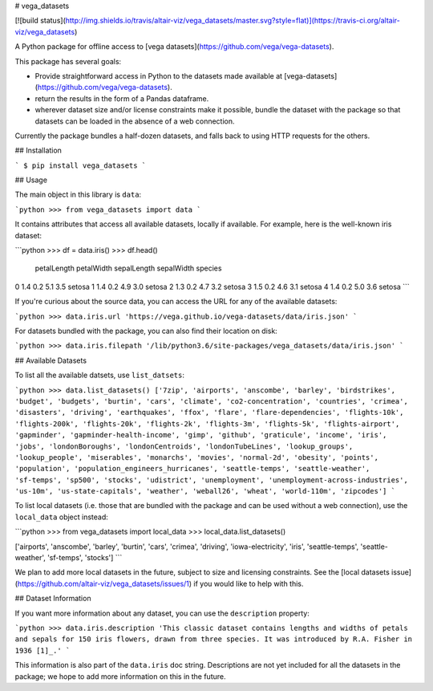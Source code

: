 # vega_datasets

[![build status](http://img.shields.io/travis/altair-viz/vega_datasets/master.svg?style=flat)](https://travis-ci.org/altair-viz/vega_datasets)

A Python package for offline access to [vega datasets](https://github.com/vega/vega-datasets).

This package has several goals:

- Provide straightforward access in Python to the datasets made available at [vega-datasets](https://github.com/vega/vega-datasets).
- return the results in the form of a Pandas dataframe.
- wherever dataset size and/or license constraints make it possible, bundle the dataset with the package so that datasets can be loaded in the absence of a web connection.

Currently the package bundles a half-dozen datasets, and falls back to using HTTP requests for the others.

## Installation

```
$ pip install vega_datasets
```

## Usage

The main object in this library is ``data``:

```python
>>> from vega_datasets import data
```

It contains attributes that access all available datasets, locally if
available. For example, here is the well-known iris dataset:

```python
>>> df = data.iris()
>>> df.head()
   petalLength  petalWidth  sepalLength  sepalWidth species
0          1.4         0.2          5.1         3.5  setosa
1          1.4         0.2          4.9         3.0  setosa
2          1.3         0.2          4.7         3.2  setosa
3          1.5         0.2          4.6         3.1  setosa
4          1.4         0.2          5.0         3.6  setosa
```

If you're curious about the source data, you can access the URL for any of the available datasets:

```python
>>> data.iris.url
'https://vega.github.io/vega-datasets/data/iris.json'
```

For datasets bundled with the package, you can also find their location on disk:

```python
>>> data.iris.filepath
'/lib/python3.6/site-packages/vega_datasets/data/iris.json'
```

## Available Datasets

To list all the available datsets, use ``list_datsets``:

```python
>>> data.list_datasets()
['7zip', 'airports', 'anscombe', 'barley', 'birdstrikes', 'budget', 'budgets', 'burtin', 'cars', 'climate', 'co2-concentration', 'countries', 'crimea', 'disasters', 'driving', 'earthquakes', 'ffox', 'flare', 'flare-dependencies', 'flights-10k', 'flights-200k', 'flights-20k', 'flights-2k', 'flights-3m', 'flights-5k', 'flights-airport', 'gapminder', 'gapminder-health-income', 'gimp', 'github', 'graticule', 'income', 'iris', 'jobs', 'londonBoroughs', 'londonCentroids', 'londonTubeLines', 'lookup_groups', 'lookup_people', 'miserables', 'monarchs', 'movies', 'normal-2d', 'obesity', 'points', 'population', 'population_engineers_hurricanes', 'seattle-temps', 'seattle-weather', 'sf-temps', 'sp500', 'stocks', 'udistrict', 'unemployment', 'unemployment-across-industries', 'us-10m', 'us-state-capitals', 'weather', 'weball26', 'wheat', 'world-110m', 'zipcodes']
```

To list local datasets (i.e. those that are bundled with the package and can be used without a web connection), use the ``local_data`` object instead:

```python
>>> from vega_datasets import local_data
>>> local_data.list_datasets()

['airports', 'anscombe', 'barley', 'burtin', 'cars', 'crimea', 'driving', 'iowa-electricity', 'iris', 'seattle-temps', 'seattle-weather', 'sf-temps', 'stocks']
```

We plan to add more local datasets in the future, subject to size and licensing constraints. See the [local datasets issue](https://github.com/altair-viz/vega_datasets/issues/1) if you would like to help with this.

## Dataset Information

If you want more information about any dataset, you can use the ``description`` property:

```python
>>> data.iris.description
'This classic dataset contains lengths and widths of petals and sepals for 150 iris flowers, drawn from three species. It was introduced by R.A. Fisher in 1936 [1]_.'
```

This information is also part of the ``data.iris`` doc string.
Descriptions are not yet included for all the datasets in the package; we hope to add more information on this in the future.


